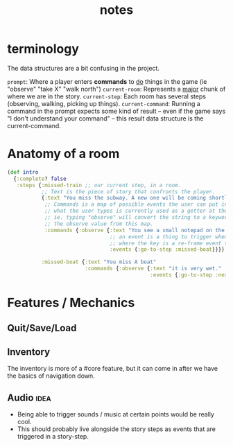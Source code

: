 #+TITLE: notes


* terminology

The data structures are a bit  confusing in the project.

~prompt~: Where a player enters *commands* to _do_ things in the game (ie "observe" "take X" "walk north")
~current-room~: Represents a _major_ chunk of where we are in the story.
~current-step~: Each room has several steps (observing, walking, picking up things).
~current-command~: Running a command in the prompt expects some kind of result -- even if the game says "I don't understand your command" -- this result data structure is the current-command.

* Anatomy of a room

#+BEGIN_SRC clojure
(def intro
  {:complete? false
   :steps {:missed-train ;; our current step, in a room.
           ;; Text is the piece of story that confronts the player.
           {:text "You miss the subway. A new one will be coming shortly, though."
            ;; Commands is a map of possible events the user can put into the prompt.
            ;; what the user types is currently used as a getter at these values.
            ;; ie. typing "observe" will convert the string to a keyword, and use it to fetch
            ;; the observe value from this map.
            :commands {:observe {:text "You see a small notepad on the ground near the subway tunnel entrance."
                                 ;; an event is a thing to trigger when :observe is called,
                                 ;; where the key is a re-frame event to trigger and the val the event value.
                                 :events {:go-to-step :missed-boat}}}}

           :missed-boat {:text "You miss A boat"
                         :commands {:observe {:text "it is very wet."
                                              :events {:go-to-step :next-thing!}}}}}})
#+END_SRC


* Features / Mechanics
** Quit/Save/Load
** Inventory
The inventory is more of a #core feature, but it can come in after we have the basics of navigation down.
** Audio                                                                       :idea:
- Being able to trigger sounds / music at certain points would be really cool.
- This should probably live alongside the story steps as events that are triggered in a story-step.
